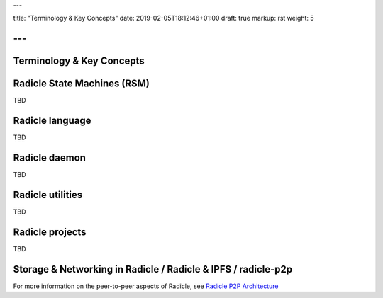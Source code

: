 ---

title: "Terminology & Key Concepts"
date: 2019-02-05T18:12:46+01:00
draft: true
markup: rst
weight: 5

---
==========================
Terminology & Key Concepts
==========================

Radicle State Machines (RSM)
============================

TBD

Radicle language
================

TBD

Radicle daemon
==============

TBD

Radicle utilities
=================

TBD

Radicle projects
================

TBD

Storage & Networking in Radicle / Radicle & IPFS / radicle-p2p
===============================================================

For more information on the peer-to-peer aspects of Radicle, see
`Radicle P2P Architecture <#radicle-p2p-architecture>`_
